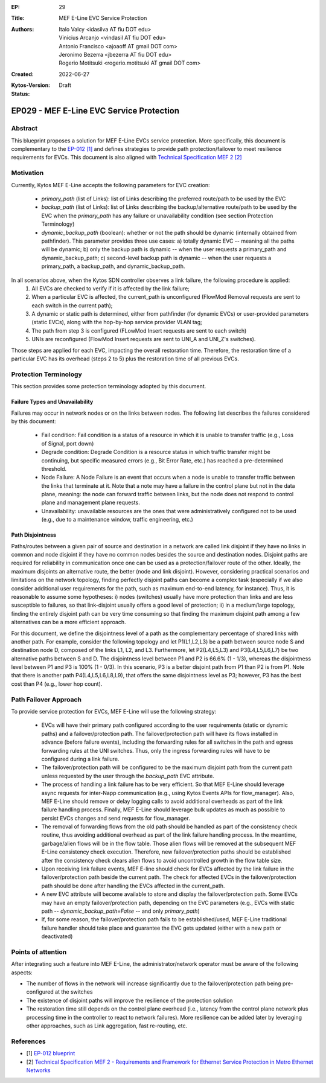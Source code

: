 :EP: 29
:Title: MEF E-Line EVC Service Protection
:Authors:
    - Italo Valcy <idasilva AT fiu DOT edu>
    - Vinicius Arcanjo <vindasil AT fiu DOT edu>
    - Antonio Francisco <ajoaoff AT gmail DOT com>
    - Jeronimo Bezerra <jbezerra AT fiu DOT edu>
    - Rogerio Motitsuki <rogerio.motitsuki AT gmail DOT com>
:Created: 2022-06-27
:Kytos-Version:
:Status: Draft

************************************************************
EP029 - MEF E-Line EVC Service Protection
************************************************************


Abstract
========

This blueprint proposes a solution for MEF E-Line EVCs service protection. More specifically, this document is complementary to the `EP-012 [1] <https://github.com/kytos-ng/kytos/blob/master/docs/blueprints/EP012.rst>`_ and defines strategies to provide path protection/failover to meet resilience requirements for EVCs. This document is also aligned with `Technical Specification MEF 2 [2] <https://www.mef.net/wp-content/uploads/2020/09/MEF_2.pdf>`_

Motivation
==========

Currently, Kytos MEF E-Line accepts the following parameters for EVC creation:

 - `primary_path` (list of Links): list of Links describing the preferred route/path to be used by the EVC
 - `backup_path` (list of Links): list of Links describing the backup/alternative route/path to be used by the EVC when the `primary_path` has any failure or unavailability condition (see section Protection Terminology)
 - `dynamic_backup_path` (boolean): whether or not the path should be dynamic (internally obtained from pathfinder). This parameter provides three use cases: a) totally dynamic EVC -- meaning all the paths will be dynamic; b) only the backup path is dynamic -- when the user requests a primary_path and dynamic_backup_path; c) second-level backup path is dynamic -- when the user requests a primary_path, a backup_path, and dynamic_backup_path.

In all scenarios above, when the Kytos SDN controller observes a link failure, the following procedure is applied:
 1. All EVCs are checked to verify if it is affected by the link failure;
 2. When a particular EVC is affected, the current_path is unconfigured (FlowMod Removal requests are sent to each switch in the current path);
 3. A dynamic or static path is determined, either from pathfinder (for dynamic EVCs) or user-provided parameters (static EVCs), along with the hop-by-hop service provider VLAN tag;
 4. The path from step 3 is configured (FLowMod Insert requests are sent to each switch)
 5. UNIs are reconfigured (FlowMod Insert requests are sent to UNI_A and UNI_Z's switches).

Those steps are applied for each EVC, impacting the overall restoration time. Therefore, the restoration time of a particular EVC has its overhead (steps 2 to 5) plus the restoration time of all previous EVCs.


Protection Terminology
======================

This section provides some protection terminology adopted by this document.

Failure Types and Unavailability
--------------------------------

Failures may occur in network nodes or on the links between nodes. The following list describes the failures considered by this document:

 - Fail condition: Fail condition is a status of a resource in which it is unable to transfer traffic (e.g., Loss of Signal, port down)
 - Degrade condition: Degrade Condition is a resource status in which traffic transfer might be continuing, but specific measured errors (e.g., Bit Error Rate, etc.) has reached a pre-determined threshold.
 - Node Failure: A Node Failure is an event that occurs when a node is unable to transfer traffic between the links that terminate at it. Note that a note may have a failure in the control plane but not in the data plane, meaning: the node can forward traffic between links, but the node does not respond to control plane and management plane requests.
 - Unavailability: unavailable resources are the ones that were administratively configured not to be used (e.g., due to a maintenance window, traffic engineering, etc.)

Path Disjointness
----------------

Paths/routes between a given pair of source and destination in a network are called link disjoint if they have no links in common and node disjoint if they have no common nodes besides the source and destination nodes. Disjoint paths are required for reliability in communication once one can be used as a protection/failover route of the other. Ideally, the maximum disjoints an alternative route, the better (node and link disjoint). However, considering practical scenarios and limitations on the network topology, finding perfectly disjoint paths can become a complex task (especially if we also consider additional user requirements for the path, such as maximum end-to-end latency, for instance). Thus, it is reasonable to assume some hypotheses: i) nodes (switches) usually have more protection than links and are less susceptible to failures, so that link-disjoint usually offers a good level of protection; ii) in a medium/large topology, finding the entirely disjoint path can be very time consuming so that finding the maximum disjoint path among a few alternatives can be a more efficient approach.

For this document, we define the disjointness level of a path as the complementary percentage of shared links with another path. For example, consider the following topology and let P1(L1,L2,L3) be a path between source node S and destination node D, composed of the links L1, L2, and L3. Furthermore, let P2(L4,L5,L3) and P3(L4,L5,L6,L7) be two alternative paths between S and D. The disjointness level between P1 and P2 is 66.6% (1 - 1/3), whereas the disjointness level between P1 and P3 is 100% (1 - 0/3). In this scenario, P3 is a better disjoint path from P1 than P2 is from P1. Note that there is another path P4(L4,L5,L6,L8,L9), that offers the same disjointness level as P3; however, P3 has the best cost than P4 (e.g., lower hop count).

  .. image:: https://drive.google.com/uc?export=view&id=17kdq-S9ZZTySGsUaIYIWDxucUVSY0c7a

Path Failover Approach
======================

To provide service protection for EVCs, MEF E-Line will use the following strategy:

 - EVCs will have their primary path configured according to the user requirements (static or dynamic paths) and a failover/protection path. The failover/protection path will have its flows installed in advance (before failure events), including the forwarding rules for all switches in the path and egress forwarding rules at the UNI switches. Thus, only the ingress forwarding rules will have to be configured during a link failure.

 - The failover/protection path will be configured to be the maximum disjoint path from the current path unless requested by the user through the `backup_path` EVC attribute.

 - The process of handling a link failure has to be very efficient. So that MEF E-Line should leverage async requests for inter-Napp communication (e.g., using Kytos Events APIs for flow_manager). Also, MEF E-Line should remove or delay logging calls to avoid additional overheads as part of the link failure handling process. Finally, MEF E-Line should leverage bulk updates as much as possible to persist EVCs changes and send requests for flow_manager.

 - The removal of forwarding flows from the old path should be handled as part of the consistency check routine, thus avoiding additional overhead as part of the link failure handling process. In the meantime, garbage/alien flows will be in the flow table. Those alien flows will be removed at the subsequent MEF E-Line consistency check execution. Therefore, new failover/protection paths should be established after the consistency check clears alien flows to avoid uncontrolled growth in the flow table size.

 - Upon receiving link failure events, MEF E-line should check for EVCs affected by the link failure in the failover/protection path beside the current path. The check for affected EVCs in the failover/protection path should be done after handling the EVCs affected in the current_path.

 - A new EVC attribute will become available to store and display the failover/protection path. Some EVCs may have an empty failover/protection path, depending on the EVC parameters (e.g., EVCs with static path -- `dynamic_backup_path=False` -- and only `primary_path`)

 - If, for some reason, the failover/protection path fails to be established/used, MEF E-Line traditional failure handler should take place and guarantee the EVC gets updated (either with a new path or deactivated)



Points of attention
===================

After integrating such a feature into MEF E-Line, the administrator/network operator must be aware of the following aspects:

- The number of flows in the network will increase significantly due to the failover/protection path being pre-configured at the switches

- The existence of disjoint paths will improve the resilience of the protection solution

- The restoration time still depends on the control plane overhead (i.e., latency from the control plane network plus processing time in the controller to react to network failures). More resilience can be added later by leveraging other approaches, such as Link aggregation, fast re-routing, etc.


References
==========

- [1] `EP-012 blueprint <https://github.com/kytos-ng/kytos/blob/master/docs/blueprints/EP012.rst>`_
- [2] `Technical Specification MEF 2 - Requirements and Framework for Ethernet Service Protection in Metro Ethernet Networks <https://www.mef.net/wp-content/uploads/2020/09/MEF_2.pdf>`_
